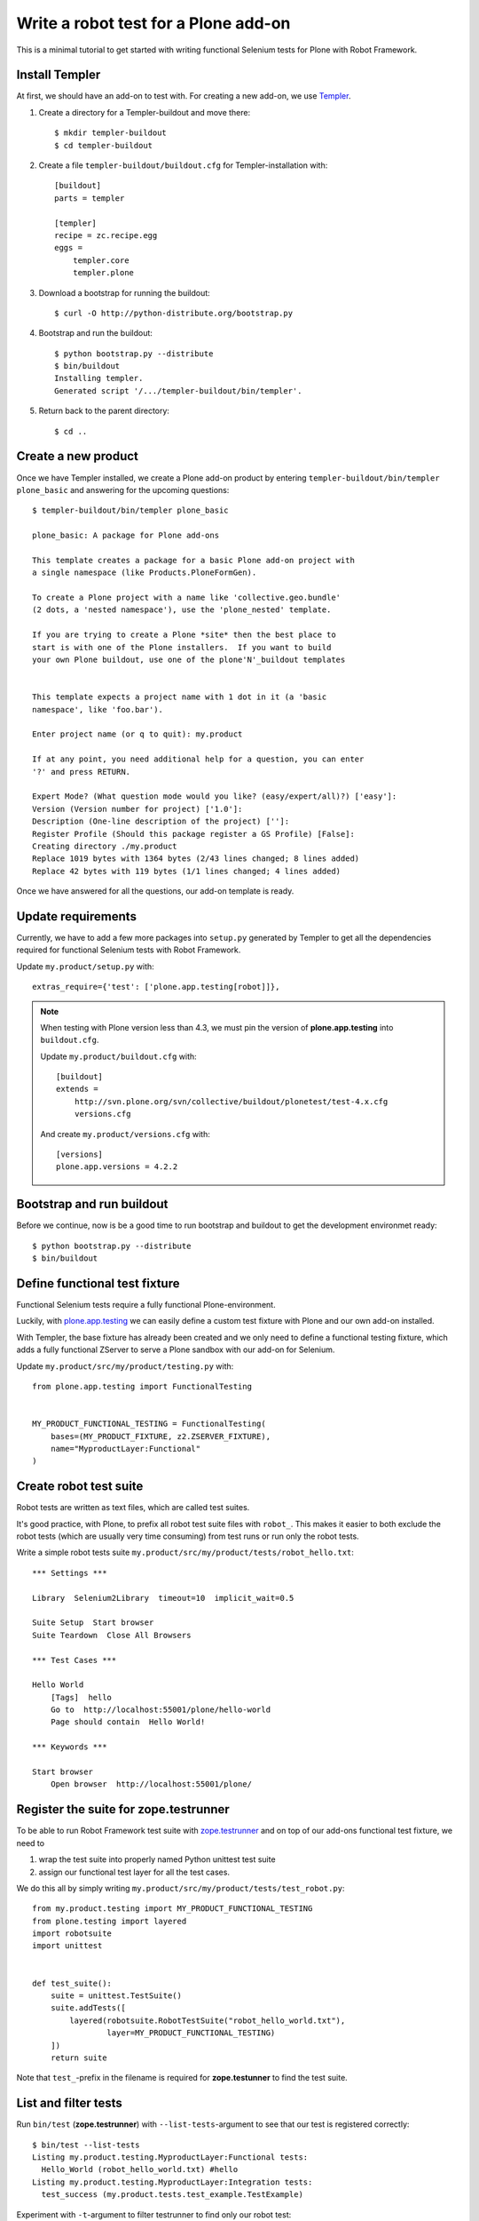 Write a robot test for a Plone add-on
=====================================

This is a minimal tutorial to get started with writing functional Selenium
tests for Plone with Robot Framework.


Install Templer
---------------

At first, we should have an add-on to test with. For creating a new add-on, we
use `Templer <http://templer-manual.readthedocs.org/en/latest/>`_.

1. Create a directory for a Templer-buildout and move there::

    $ mkdir templer-buildout
    $ cd templer-buildout

2. Create a file ``templer-buildout/buildout.cfg`` for Templer-installation
   with::

    [buildout]
    parts = templer

    [templer]
    recipe = zc.recipe.egg
    eggs =
        templer.core
        templer.plone

3. Download a bootstrap for running the buildout::

    $ curl -O http://python-distribute.org/bootstrap.py

4. Bootstrap and run the buildout::

    $ python bootstrap.py --distribute
    $ bin/buildout
    Installing templer.
    Generated script '/.../templer-buildout/bin/templer'.

5. Return back to the parent directory::

    $ cd ..


Create a new product
--------------------

Once we have Templer installed, we create a Plone add-on product by entering
``templer-buildout/bin/templer plone_basic`` and answering for the upcoming
questions::

    $ templer-buildout/bin/templer plone_basic

    plone_basic: A package for Plone add-ons

    This template creates a package for a basic Plone add-on project with
    a single namespace (like Products.PloneFormGen).

    To create a Plone project with a name like 'collective.geo.bundle'
    (2 dots, a 'nested namespace'), use the 'plone_nested' template.

    If you are trying to create a Plone *site* then the best place to
    start is with one of the Plone installers.  If you want to build
    your own Plone buildout, use one of the plone'N'_buildout templates


    This template expects a project name with 1 dot in it (a 'basic
    namespace', like 'foo.bar').

    Enter project name (or q to quit): my.product

    If at any point, you need additional help for a question, you can enter
    '?' and press RETURN.

    Expert Mode? (What question mode would you like? (easy/expert/all)?) ['easy']:
    Version (Version number for project) ['1.0']:
    Description (One-line description of the project) ['']:
    Register Profile (Should this package register a GS Profile) [False]:
    Creating directory ./my.product
    Replace 1019 bytes with 1364 bytes (2/43 lines changed; 8 lines added)
    Replace 42 bytes with 119 bytes (1/1 lines changed; 4 lines added)

Once we have answered for all the questions, our add-on template is ready.


Update requirements
-------------------

Currently, we have to add a few more packages into ``setup.py`` generated
by Templer to get all the dependencies required for functional Selenium tests
with Robot Framework.

Update ``my.product/setup.py`` with::

    extras_require={'test': ['plone.app.testing[robot]]},

.. note::

    When testing with Plone version less than 4.3, we must pin
    the version of **plone.app.testing** into ``buildout.cfg``.

    Update ``my.product/buildout.cfg`` with::

        [buildout]
        extends =
            http://svn.plone.org/svn/collective/buildout/plonetest/test-4.x.cfg
            versions.cfg

    And create ``my.product/versions.cfg`` with::

        [versions]
        plone.app.versions = 4.2.2


Bootstrap and run buildout
--------------------------

Before we continue, now is be a good time to run bootstrap and buildout to
get the development environmet ready::

    $ python bootstrap.py --distribute
    $ bin/buildout



Define functional test fixture
------------------------------

Functional Selenium tests require a fully functional Plone-environment.

Luckily, with
`plone.app.testing <http://pypi.python.org/pypi/plone.app.testing/>`_
we can easily define a custom test fixture with Plone and our own add-on
installed.

With Templer, the base fixture has already been created and we only need to
define a functional testing fixture, which adds a fully functional ZServer to
serve a Plone sandbox with our add-on for Selenium.

Update ``my.product/src/my/product/testing.py`` with::

    from plone.app.testing import FunctionalTesting


    MY_PRODUCT_FUNCTIONAL_TESTING = FunctionalTesting(
        bases=(MY_PRODUCT_FIXTURE, z2.ZSERVER_FIXTURE),
        name="MyproductLayer:Functional"
    )


Create robot test suite
-----------------------

Robot tests are written as text files, which are called test suites.

It's good practice, with Plone, to prefix all robot test suite files with
``robot_``. This makes it easier to both exclude the robot tests (which are
usually very time consuming) from test runs or run only the robot tests.

Write a simple robot tests suite
``my.product/src/my/product/tests/robot_hello.txt``::

    *** Settings ***

    Library  Selenium2Library  timeout=10  implicit_wait=0.5

    Suite Setup  Start browser
    Suite Teardown  Close All Browsers

    *** Test Cases ***

    Hello World
        [Tags]  hello
        Go to  http://localhost:55001/plone/hello-world
        Page should contain  Hello World!

    *** Keywords ***

    Start browser
        Open browser  http://localhost:55001/plone/


Register the suite for zope.testrunner
--------------------------------------

To be able to run Robot Framework test suite with
`zope.testrunner <http://pypi.python.org/pypi/zope.testrunner/>`_
and on top of our add-ons functional test fixture, we need to

1. wrap the test suite into properly named Python unittest test suite

2. assign our functional test layer for all the test cases.

We do this all by simply writing
``my.product/src/my/product/tests/test_robot.py``::

    from my.product.testing import MY_PRODUCT_FUNCTIONAL_TESTING
    from plone.testing import layered
    import robotsuite
    import unittest


    def test_suite():
        suite = unittest.TestSuite()
        suite.addTests([
            layered(robotsuite.RobotTestSuite("robot_hello_world.txt"),
                    layer=MY_PRODUCT_FUNCTIONAL_TESTING)
        ])
        return suite

Note that ``test_``-prefix in the filename is required for  **zope.testunner**
to find the test suite.


List and filter tests
---------------------

Run ``bin/test`` (**zope.testrunner**) with ``--list-tests``-argument to
see that our test is registered correctly::

    $ bin/test --list-tests
    Listing my.product.testing.MyproductLayer:Functional tests:
      Hello_World (robot_hello_world.txt) #hello
    Listing my.product.testing.MyproductLayer:Integration tests:
      test_success (my.product.tests.test_example.TestExample)

Experiment with ``-t``-argument to filter testrunner to find only our
robot test::

    $ bin/test -t robot_ --list-tests
    Listing my.product.testing.MyproductLayer:Functional tests:
      Hello_World (robot_hello_world.txt) #hello

or everything else::

    $ bin/test -t \!robot_ --list-tests
    Listing my.product.testing.MyproductLayer:Integration tests:
      test_success (my.product.tests.test_example.TestExample)

We can also filter robot tests with tags::

    $ bin/test -t \#hello --list-tests
    Listing my.product.testing.MyproductLayer:Functional tests:
      Hello_World (robot_hello_world.txt) #hello


Run (failing) test
------------------

After the test has been written and registered, it can be run normally
with ``bin/test``.

The run will fail, because the test describes an unimplemented feature::

    $ bin/test -t robot_

    Running my.product.testing.MyproductLayer:Functional tests:
      Set up plone.testing.zca.LayerCleanup in 0.000 seconds.
      Set up plone.testing.z2.Startup in 0.217 seconds.
      Set up plone.app.testing.layers.PloneFixture in 7.643 seconds.
      Set up my.product.testing.MyproductLayer in 0.026 seconds.
      Set up plone.testing.z2.ZServer in 0.503 seconds.
      Set up my.product.testing.MyproductLayer:Functional in 0.000 seconds.
      Running:
        1/1 (100.0%)
    ==============================================================================
    Robot Hello World
    ==============================================================================
    Hello World                                                           | FAIL |
    Page should have contained text 'Hello World!' but did not
    ------------------------------------------------------------------------------
    Robot Hello World                                                     | FAIL |
    1 critical test, 0 passed, 1 failed
    1 test total, 0 passed, 1 failed
    ==============================================================================
    Output:  /.../my.product/parts/test/robot_hello_world/Hello_World/output.xml
    Log:     /.../my.product/parts/test/robot_hello_world/Hello_World/log.html
    Report:  /.../my.product/parts/test/robot_hello_world/Hello_World/report.html



    Failure in test Hello World (robot_hello_world.txt) #hello
    Traceback (most recent call last):
      File "/.../unittest2-0.5.1-py2.7.egg/unittest2/case.py", line 340, in run
        testMethod()
      File "/.../eggs/robotsuite-1.0.2-py2.7.egg/robotsuite/__init__.py", line 317, in runTest
        assert last_status == 'PASS', last_message
    AssertionError: Page should have contained text 'Hello World!' but did not


      Ran 1 tests with 1 failures and 0 errors in 3.632 seconds.
    Tearing down left over layers:
      Tear down my.product.testing.MyproductLayer:Functional in 0.000 seconds.
      Tear down plone.testing.z2.ZServer in 5.282 seconds.
      Tear down my.product.testing.MyproductLayer in 0.003 seconds.
      Tear down plone.app.testing.layers.PloneFixture in 0.084 seconds.
      Tear down plone.testing.z2.Startup in 0.006 seconds.
      Tear down plone.testing.zca.LayerCleanup in 0.004 seconds.


Create an example view
----------------------

Create view described in the test by registering a template into
``my.product/src/my/product/configure.zcml``::

    <configure
        xmlns="http://namespaces.zope.org/zope"
        xmlns:five="http://namespaces.zope.org/five"
        xmlns:browser="http://namespaces.zope.org/browser"
        xmlns:i18n="http://namespaces.zope.org/i18n"
        xmlns:genericsetup="http://namespaces.zope.org/genericsetup"
        i18n_domain="my.product">

      <five:registerPackage package="." initialize=".initialize" />

      <browser:page
          name="hello-world"
          for="Products.CMFCore.interfaces.ISiteRoot"
          template="hello_world.pt"
          permission="zope2.View"
          />

      <!-- -*- extra stuff goes here -*- -->

    </configure>

And writing the template into ``my.product/src/my/product/hello_world.pt``::

    <html xmlns="http://www.w3.org/1999/xhtml" xml:lang="en"
          xmlns:tal="http://xml.zope.org/namespaces/tal"
          xmlns:metal="http://xml.zope.org/namespaces/metal"
          xmlns:i18n="http://xml.zope.org/namespaces/i18n"
          lang="en"
          metal:use-macro="context/main_template/macros/master"
          i18n:domain="plone">
    <body>

    <metal:content-core fill-slot="content-core">
        <metal:content-core define-macro="content-core">
          <p>Hello World!</p>
        </metal:content-core>
    </metal:content-core>

    </body>
    </html>


Run (passing) test
------------------

Re-run the test to see it passing::

    $ bin/test -t robot_
    Running my.product.testing.MyproductLayer:Functional tests:
      Set up plone.testing.zca.LayerCleanup in 0.000 seconds.
      Set up plone.testing.z2.Startup in 0.220 seconds.
      Set up plone.app.testing.layers.PloneFixture in 7.810 seconds.
      Set up my.product.testing.MyproductLayer in 0.027 seconds.
      Set up plone.testing.z2.ZServer in 0.503 seconds.
      Set up my.product.testing.MyproductLayer:Functional in 0.000 seconds.
      Running:

      Ran 1 tests with 0 failures and 0 errors in 2.604 seconds.
    Tearing down left over layers:
      Tear down my.product.testing.MyproductLayer:Functional in 0.000 seconds.
      Tear down plone.testing.z2.ZServer in 5.253 seconds.
      Tear down my.product.testing.MyproductLayer in 0.004 seconds.
      Tear down plone.app.testing.layers.PloneFixture in 0.085 seconds.
      Tear down plone.testing.z2.Startup in 0.006 seconds.
      Tear down plone.testing.zca.LayerCleanup in 0.004 seconds.


Test reports
------------

Robot Framework generates high quality test reports with screenshots of
failing tests:

``my.product/parts/tests/robot_report.html``
    Overview of the test results.

``my.product/parts/tests/robot_log.html``:
    Detailed log for every test with screenshots of failing tests.
